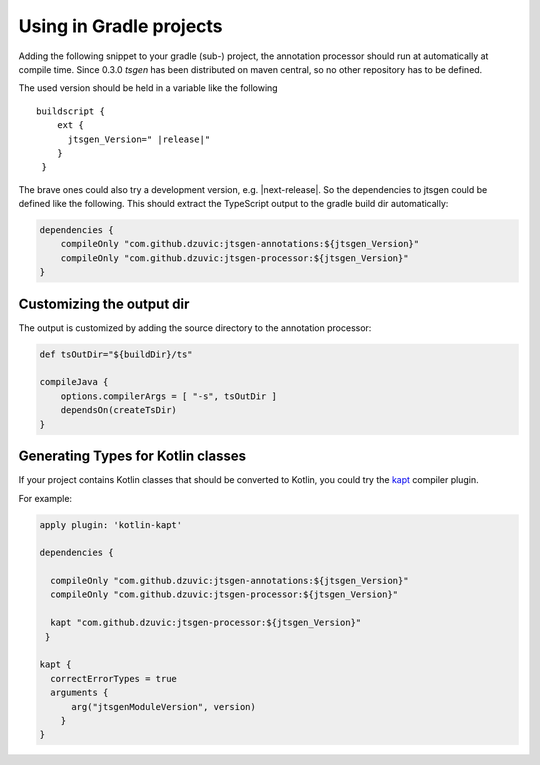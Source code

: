 Using in Gradle projects
========================

Adding the following snippet to your gradle (sub-) project, the
annotation processor should run at automatically at compile
time. Since 0.3.0 *tsgen* has been distributed on maven central, so
no other repository has to be defined. 

The used version should be held in a variable like the following

.. parsed-literal::
   
  buildscript {
      ext {
        jtsgen_Version=" \ |release|\ "
      }
   }

   
The brave ones could also try a development version, e.g.
|next-release|. So the dependencies to jtsgen could be defined like
the following. This should extract the TypeScript output to the gradle
build dir automatically:

   
.. code-block:: groovy
		
    dependencies {
        compileOnly "com.github.dzuvic:jtsgen-annotations:${jtsgen_Version}"
        compileOnly "com.github.dzuvic:jtsgen-processor:${jtsgen_Version}"
    }


    

Customizing the output dir
--------------------------

The output is customized by adding the source directory to the annotation processor:

.. code-block:: groovy
  
    def tsOutDir="${buildDir}/ts"

    compileJava {
        options.compilerArgs = [ "-s", tsOutDir ]
        dependsOn(createTsDir)
    }


Generating Types for Kotlin classes
-----------------------------------

If your project contains Kotlin classes that should be converted to
Kotlin, you could try the `kapt
<https://kotlinlang.org/docs/reference/kapt.html>`_ compiler plugin.

For example:


.. code-block:: groovy

  apply plugin: 'kotlin-kapt'

  dependencies {

    compileOnly "com.github.dzuvic:jtsgen-annotations:${jtsgen_Version}"
    compileOnly "com.github.dzuvic:jtsgen-processor:${jtsgen_Version}"

    kapt "com.github.dzuvic:jtsgen-processor:${jtsgen_Version}"
   }

  kapt {
    correctErrorTypes = true
    arguments {
        arg("jtsgenModuleVersion", version)
      }
  }


